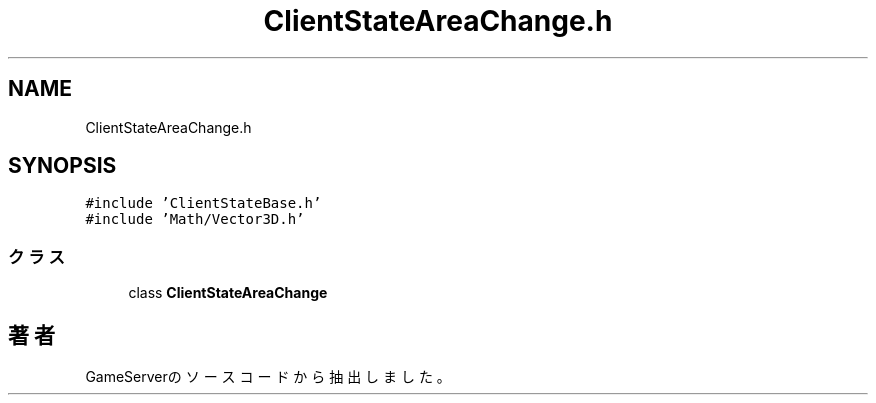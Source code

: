 .TH "ClientStateAreaChange.h" 3 "2018年12月21日(金)" "GameServer" \" -*- nroff -*-
.ad l
.nh
.SH NAME
ClientStateAreaChange.h
.SH SYNOPSIS
.br
.PP
\fC#include 'ClientStateBase\&.h'\fP
.br
\fC#include 'Math/Vector3D\&.h'\fP
.br

.SS "クラス"

.in +1c
.ti -1c
.RI "class \fBClientStateAreaChange\fP"
.br
.in -1c
.SH "著者"
.PP 
 GameServerのソースコードから抽出しました。
